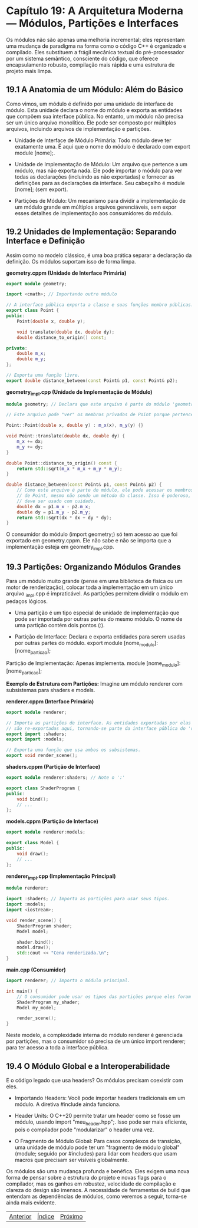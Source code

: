 * Capítulo 19: A Arquitetura Moderna — Módulos, Partições e Interfaces

Os módulos não são apenas uma melhoria incremental; eles representam uma mudança de paradigma na forma como o código C++ é organizado e compilado. Eles substituem a frágil mecânica textual do pré-processador por um sistema semântico, consciente do código, que oferece encapsulamento robusto, compilação mais rápida e uma estrutura de projeto mais limpa.

** 19.1 A Anatomia de um Módulo: Além do Básico

Como vimos, um módulo é definido por uma unidade de interface de módulo. Esta unidade declara o nome do módulo e exporta as entidades que compõem sua interface pública. No entanto, um módulo não precisa ser um único arquivo monolítico. Ele pode ser composto por múltiplos arquivos, incluindo arquivos de implementação e partições.

  - Unidade de Interface de Módulo Primária: Todo módulo deve ter exatamente uma. É aqui que o nome do módulo é declarado com export module [nome];.

  - Unidade de Implementação de Módulo: Um arquivo que pertence a um módulo, mas não exporta nada. Ele pode importar o módulo para ver todas as declarações (incluindo as não exportadas) e fornecer as definições para as declarações da interface. Seu cabeçalho é module [nome]; (sem export).

  - Partições de Módulo: Um mecanismo para dividir a implementação de um módulo grande em múltiplos arquivos gerenciáveis, sem expor esses detalhes de implementação aos consumidores do módulo.

** 19.2 Unidades de Implementação: Separando Interface e Definição

Assim como no modelo clássico, é uma boa prática separar a declaração da definição. Os módulos suportam isso de forma limpa.

*geometry.cppm (Unidade de Interface Primária)*
#+begin_src cpp
export module geometry;

import <cmath>; // Importando outro módulo

// A interface pública exporta a classe e suas funções membro públicas.
export class Point {
public:
    Point(double x, double y);

    void translate(double dx, double dy);
    double distance_to_origin() const;

private:
    double m_x;
    double m_y;
};

// Exporta uma função livre.
export double distance_between(const Point& p1, const Point& p2);
#+end_src

*geometry_impl.cpp (Unidade de Implementação de Módulo)*
#+begin_src cpp
module geometry; // Declara que este arquivo é parte do módulo 'geometry'.

// Este arquivo pode "ver" os membros privados de Point porque pertence ao mesmo módulo.

Point::Point(double x, double y) : m_x(x), m_y(y) {}

void Point::translate(double dx, double dy) {
    m_x += dx;
    m_y += dy;
}

double Point::distance_to_origin() const {
    return std::sqrt(m_x * m_x + m_y * m_y);
}

double distance_between(const Point& p1, const Point& p2) {
    // Como este arquivo é parte do módulo, ele pode acessar os membros privados
    // de Point, mesmo não sendo um método da classe. Isso é poderoso, mas
    // deve ser usado com cuidado.
    double dx = p1.m_x - p2.m_x;
    double dy = p1.m_y - p2.m_y;
    return std::sqrt(dx * dx + dy * dy);
}
#+end_src

O consumidor do módulo (import geometry;) só tem acesso ao que foi exportado em geometry.cppm. Ele não sabe e não se importa que a implementação esteja em geometry_impl.cpp.

** 19.3 Partições: Organizando Módulos Grandes

Para um módulo muito grande (pense em uma biblioteca de física ou um motor de renderização), colocar toda a implementação em um único arquivo _impl.cpp é impraticável. As partições permitem dividir o módulo em pedaços lógicos.

  - Uma partição é um tipo especial de unidade de implementação que pode ser importada por outras partes do mesmo módulo. O nome de uma partição contém dois pontos (:).

  - Partição de Interface: Declara e exporta entidades para serem usadas por outras partes do módulo. export module [nome_modulo]:[nome_particao];
Partição de Implementação: Apenas implementa. module [nome_modulo]:[nome_particao];

*Exemplo de Estrutura com Partições:*
Imagine um módulo renderer com subsistemas para shaders e models.

*renderer.cppm (Interface Primária)*
#+begin_src cpp
export module renderer;

// Importa as partições de interface. As entidades exportadas por elas
// são re-exportadas aqui, tornando-se parte da interface pública do 'renderer'.
export import :shaders;
export import :models;

// Exporta uma função que usa ambos os subsistemas.
export void render_scene();
#+end_src

*shaders.cppm (Partição de Interface)*
#+begin_src cpp
export module renderer:shaders; // Note o ':'

export class ShaderProgram {
public:
    void bind();
    // ...
};
#+end_Src

*models.cppm (Partição de Interface)*
#+begin_src cpp
export module renderer:models;

export class Model {
public:
    void draw();
    // ...
};
#+end_Src

*renderer_impl.cpp (Implementação Principal)*
#+begin_src cpp
module renderer;

import :shaders; // Importa as partições para usar seus tipos.
import :models;
import <iostream>;

void render_scene() {
    ShaderProgram shader;
    Model model;

    shader.bind();
    model.draw();
    std::cout << "Cena renderizada.\n";
}
#+end_src

*main.cpp (Consumidor)*
#+begin_src cpp
import renderer; // Importa o módulo principal.

int main() {
    // O consumidor pode usar os tipos das partições porque eles foram re-exportados.
    ShaderProgram my_shader;
    Model my_model;

    render_scene();
}
#+end_src

Neste modelo, a complexidade interna do módulo renderer é gerenciada por partições, mas o consumidor só precisa de um único import renderer; para ter acesso a toda a interface pública.

** 19.4 O Módulo Global e a Interoperabilidade

E o código legado que usa headers? Os módulos precisam coexistir com eles.

  - Importando Headers: Você pode importar headers tradicionais em um módulo. A diretiva #include ainda funciona.

  - Header Units: O C++20 permite tratar um header como se fosse um módulo, usando import "meu_header.hpp";. Isso pode ser mais eficiente, pois o compilador pode "modularizar" o header uma vez.

  - O Fragmento de Módulo Global: Para casos complexos de transição, uma unidade de módulo pode ter um "fragmento de módulo global" (module; seguido por #includes) para lidar com headers que usam macros que precisam ser visíveis globalmente.

Os módulos são uma mudança profunda e benéfica. Eles exigem uma nova forma de pensar sobre a estrutura do projeto e novas flags para o compilador, mas os ganhos em robustez, velocidade de compilação e clareza do design são imensos. A necessidade de ferramentas de build que entendam as dependências de módulos, como veremos a seguir, torna-se ainda mais evidente.


|[[./capitulo_18.org][Anterior]]|[[./cpp_moderno_indice.org][Índice]]|[[./capitulo_20.org][Próximo]]|
